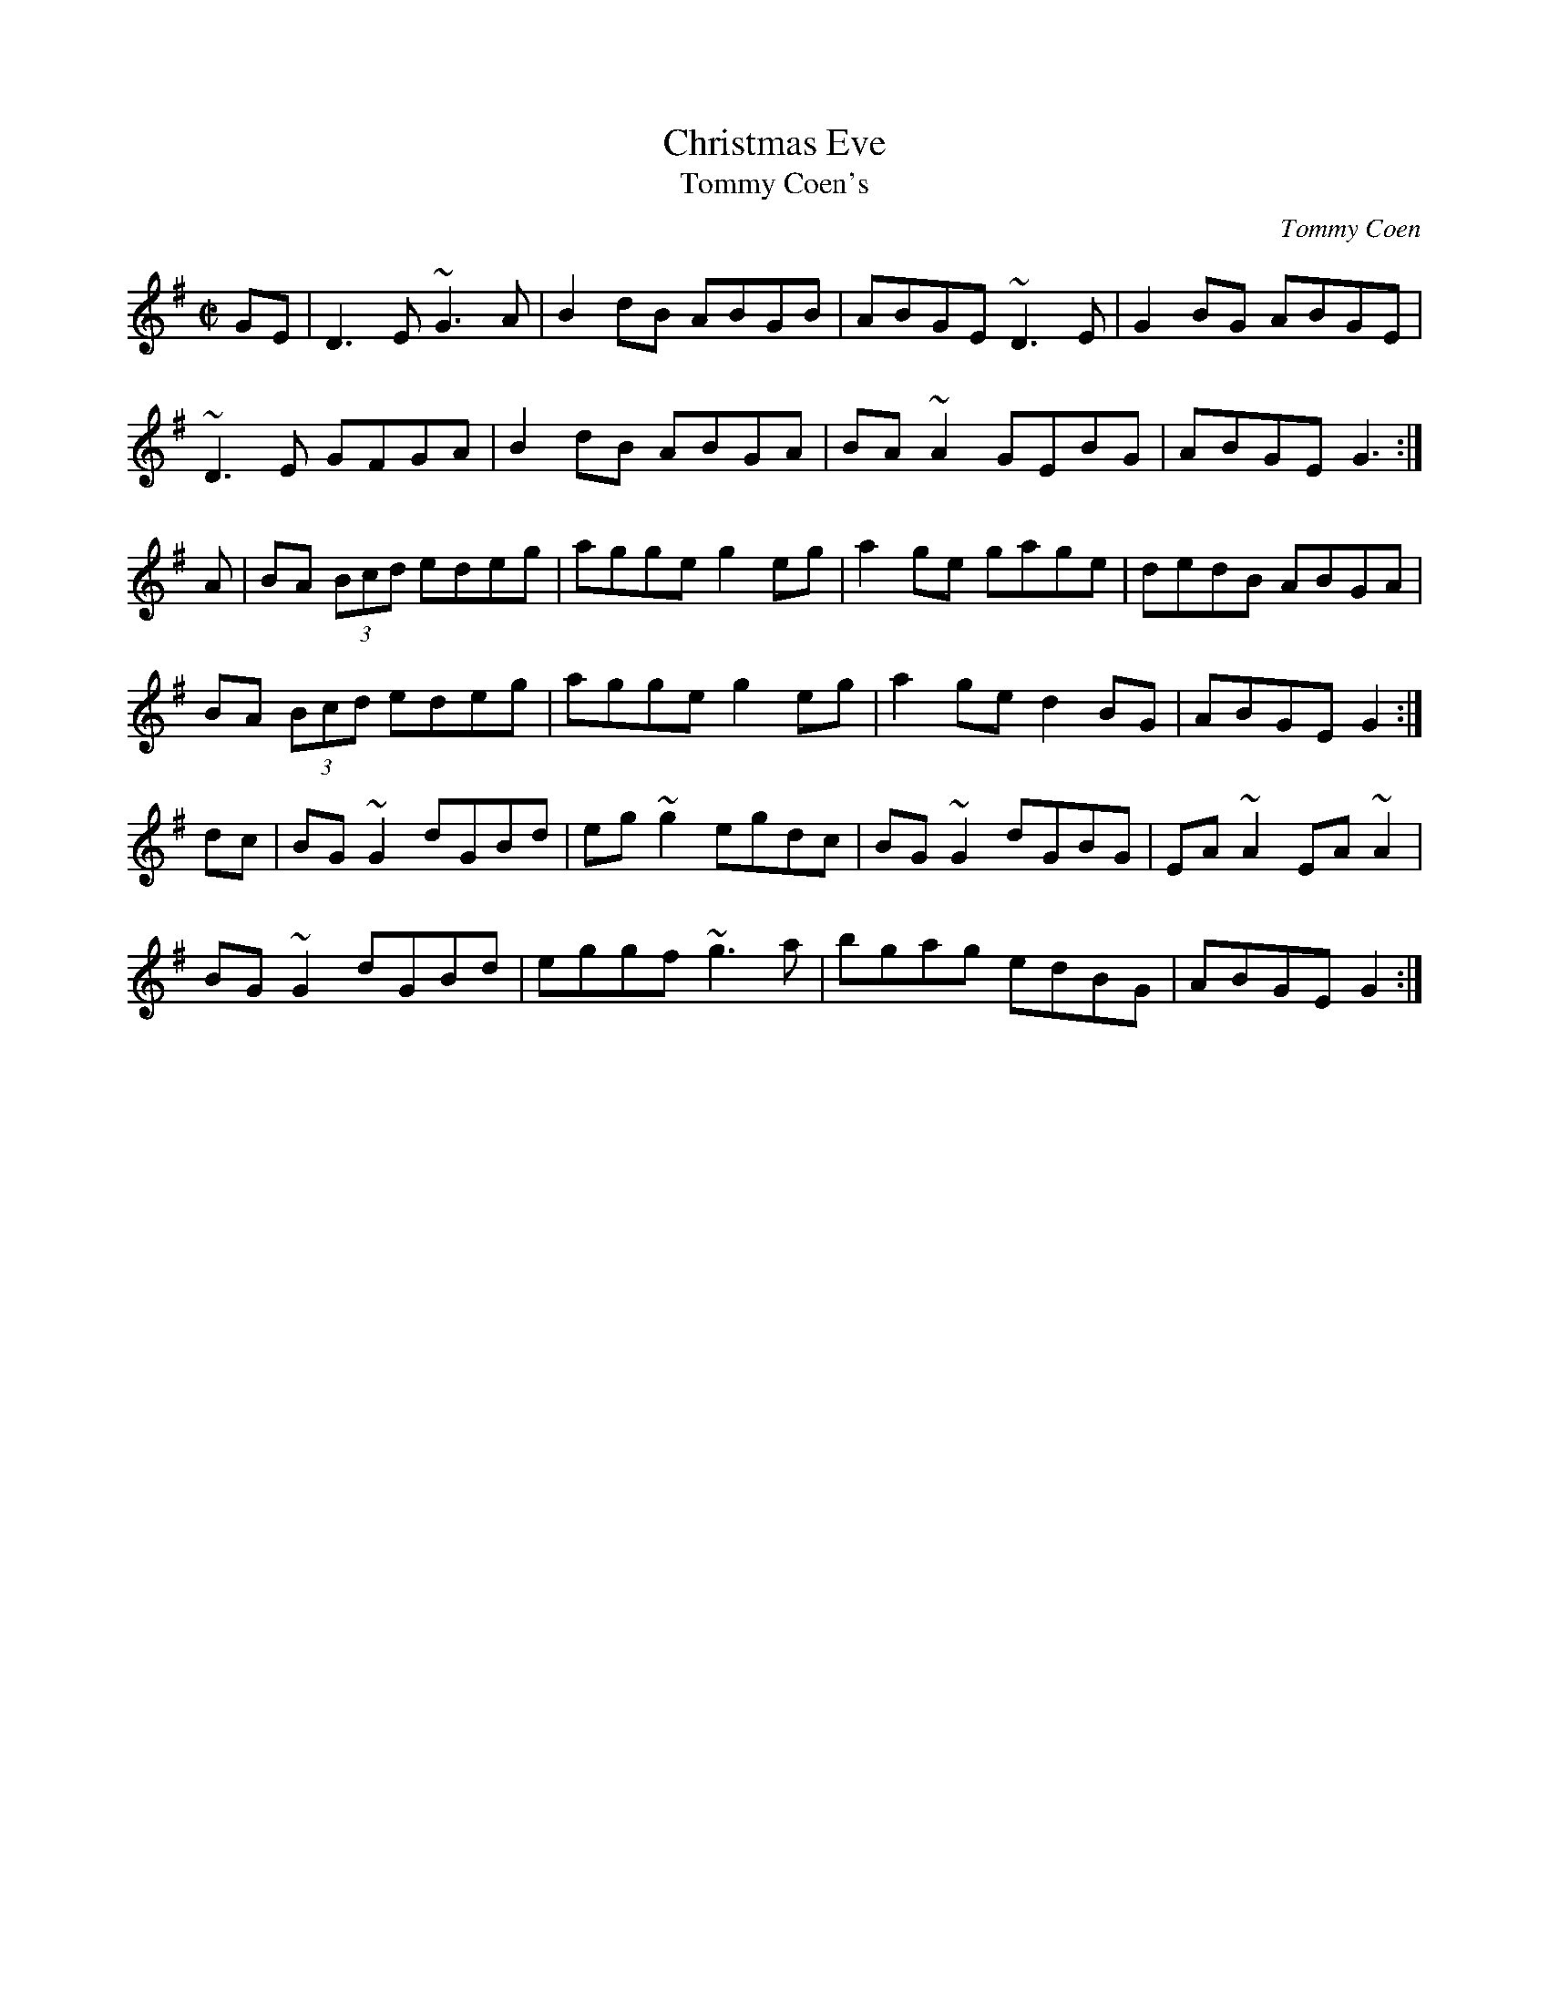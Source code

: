 X:4
T:Christmas Eve
T:Tommy Coen's
R:reel
C:Tommy Coen
Z:By T. Coen, of Co. Galway.
Z:John Walsh Dec 99
S:John Walsh <walsh:math.ubc.ca> irtrad-l 2001-12-7
M:C|
K:G
GE|D3 E ~G3 A|B2 dB ABGB|ABGE ~D3 E|G2 BG ABGE|
~D3 E GFGA|B2 dB ABGA|BA ~A2 GEBG| ABGE G3:|
A|BA (3Bcd edeg|agge g2 eg|a2 ge gage|dedB ABGA|
BA (3Bcd edeg|agge g2 eg|a2 ge d2 BG| ABGE G2:|
dc|BG ~G2 dGBd|eg ~g2 egdc|BG ~G2 dGBG|EA ~A2 EA ~A2|
BG ~G2 dGBd|eggf ~g3 a|bgag edBG|ABGE G2:|
